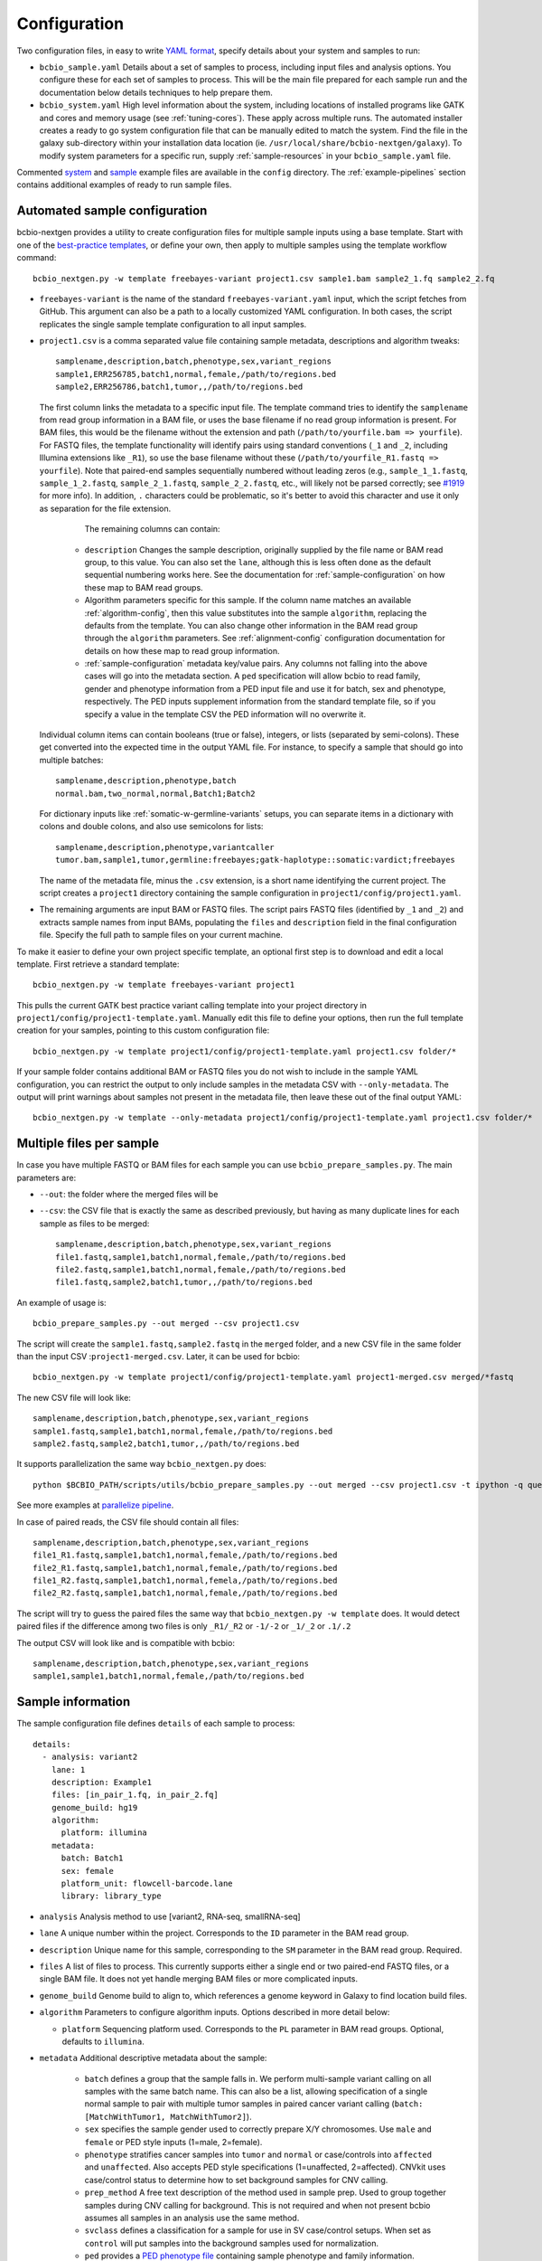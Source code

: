 .. _docs-config:

Configuration
-------------

Two configuration files, in easy to write `YAML format`_, specify
details about your system and samples to run:

- ``bcbio_sample.yaml`` Details about a set of samples to process,
  including input files and analysis options. You configure these for
  each set of samples to process. This will be the main file prepared for each
  sample run and the documentation below details techniques to
  help prepare them.

- ``bcbio_system.yaml`` High level information about the system, including
  locations of installed programs like GATK and cores and memory usage (see
  :ref:`tuning-cores`). These apply across multiple runs. The automated
  installer creates a ready to go system configuration file that can be manually
  edited to match the system. Find the file in the galaxy sub-directory within
  your installation data location (ie.
  ``/usr/local/share/bcbio-nextgen/galaxy``). To modify system parameters for a
  specific run, supply :ref:`sample-resources` in your ``bcbio_sample.yaml`` file.

Commented `system`_ and `sample`_ example files are available in the
``config`` directory. The :ref:`example-pipelines` section contains
additional examples of ready to run sample files.

.. _automated-sample-config:

Automated sample configuration
~~~~~~~~~~~~~~~~~~~~~~~~~~~~~~

bcbio-nextgen provides a utility to create configuration files for
multiple sample inputs using a base template. Start with one of
the `best-practice templates`_, or define your own, then apply to
multiple samples using the template workflow command::

    bcbio_nextgen.py -w template freebayes-variant project1.csv sample1.bam sample2_1.fq sample2_2.fq

- ``freebayes-variant`` is the name of the standard ``freebayes-variant.yaml``
  input, which the script fetches from GitHub. This argument can also
  be a path to a locally customized YAML configuration. In both cases,
  the script replicates the single sample template configuration to
  all input samples.

- ``project1.csv`` is a comma separated value file containing sample
  metadata, descriptions and algorithm tweaks::

        samplename,description,batch,phenotype,sex,variant_regions
        sample1,ERR256785,batch1,normal,female,/path/to/regions.bed
        sample2,ERR256786,batch1,tumor,,/path/to/regions.bed

  The first column links the metadata to a specific input file. The
  template command tries to identify the ``samplename`` from read group
  information in a BAM file, or uses the base filename if no read group
  information is present. For BAM files, this would be the filename without the
  extension and path (``/path/to/yourfile.bam => yourfile``). For FASTQ
  files, the template functionality will identify pairs using standard
  conventions (``_1`` and ``_2``, including Illumina extensions like ``_R1``),
  so use the base filename without these (``/path/to/yourfile_R1.fastq => yourfile``).
  Note that paired-end samples sequentially numbered without leading zeros
  (e.g., ``sample_1_1.fastq``, ``sample_1_2.fastq``, ``sample_2_1.fastq``, ``sample_2_2.fastq``,
  etc., will likely not be parsed correctly; see `#1919 <https://github.com/chapmanb/bcbio-nextgen/issues/1919>`_ for more info). In addition, ``.`` characters could be problematic,
  so it's better to avoid this character and use it only as separation
  for the file extension.

    The remaining columns can contain:

   - ``description`` Changes the sample description, originally
     supplied by the file name or BAM read group, to this value. You can also
     set the ``lane``, although this is less often done as the default
     sequential numbering works here. See the documentation for
     :ref:`sample-configuration` on how these map to BAM read groups.

   - Algorithm parameters specific for this sample. If the column name matches
     an available :ref:`algorithm-config`, then this value substitutes
     into the sample ``algorithm``, replacing the defaults from the template.
     You can also change other information in the BAM read group through the
     ``algorithm`` parameters. See :ref:`alignment-config` configuration
     documentation for details on how these map to read group information.

   -  :ref:`sample-configuration` metadata key/value pairs. Any columns not
      falling into the above cases will go into the metadata section. A ``ped``
      specification will allow bcbio to read family, gender and phenotype
      information from a PED input file and use it for batch, sex and phenotype,
      respectively. The PED inputs supplement information from the standard
      template file, so if you specify a value in the template CSV the PED
      information will no overwrite it.

  Individual column items can contain booleans (true or false), integers, or
  lists (separated by semi-colons). These get converted into the expected time
  in the output YAML file. For instance, to specify a sample that should go into
  multiple batches::

       samplename,description,phenotype,batch
       normal.bam,two_normal,normal,Batch1;Batch2

  For dictionary inputs like :ref:`somatic-w-germline-variants` setups, you can
  separate items in a dictionary with colons and double colons, and also use
  semicolons for lists::

       samplename,description,phenotype,variantcaller
       tumor.bam,sample1,tumor,germline:freebayes;gatk-haplotype::somatic:vardict;freebayes

  The name of the metadata file, minus the ``.csv`` extension, is a
  short name identifying the current project. The script creates a
  ``project1`` directory containing the sample configuration in
  ``project1/config/project1.yaml``.

- The remaining arguments are input BAM or FASTQ files. The script
  pairs FASTQ files (identified by ``_1`` and ``_2``) and extracts
  sample names from input BAMs, populating the ``files`` and
  ``description`` field in the final configuration file. Specify the
  full path to sample files on your current machine.

To make it easier to define your own project specific template, an
optional first step is to download and edit a local template. First
retrieve a standard template::

    bcbio_nextgen.py -w template freebayes-variant project1

This pulls the current GATK best practice variant calling template
into your project directory in
``project1/config/project1-template.yaml``. Manually edit this file to
define your options, then run the full template creation for your
samples, pointing to this custom configuration file::


    bcbio_nextgen.py -w template project1/config/project1-template.yaml project1.csv folder/*

If your sample folder contains additional BAM or FASTQ files you do not wish to
include in the sample YAML configuration, you can restrict the output to only
include samples in the metadata CSV with ``--only-metadata``. The output will
print warnings about samples not present in the metadata file, then leave these
out of the final output YAML::

    bcbio_nextgen.py -w template --only-metadata project1/config/project1-template.yaml project1.csv folder/*


.. _best-practice templates: https://github.com/chapmanb/bcbio-nextgen/tree/master/config/templates

.. _multi-files-sample-configuration:

Multiple files per sample
~~~~~~~~~~~~~~~~~~~~~~~~~

In case you have multiple FASTQ or BAM files for each sample you can use ``bcbio_prepare_samples.py``.
The main parameters are:

- ``--out``: the folder where the merged files will be
- ``--csv``: the CSV file that is exactly the same as described previously, but having as many duplicate lines for each sample as files to be merged::


        samplename,description,batch,phenotype,sex,variant_regions
        file1.fastq,sample1,batch1,normal,female,/path/to/regions.bed
        file2.fastq,sample1,batch1,normal,female,/path/to/regions.bed
        file1.fastq,sample2,batch1,tumor,,/path/to/regions.bed

An example of usage is::


    bcbio_prepare_samples.py --out merged --csv project1.csv

The script will create the ``sample1.fastq,sample2.fastq`` in the ``merged`` folder, and a new CSV file
in the same folder than the input CSV :``project1-merged.csv``. Later, it can be used for bcbio::


    bcbio_nextgen.py -w template project1/config/project1-template.yaml project1-merged.csv merged/*fastq

The new CSV file will look like::

        samplename,description,batch,phenotype,sex,variant_regions
        sample1.fastq,sample1,batch1,normal,female,/path/to/regions.bed
        sample2.fastq,sample2,batch1,tumor,,/path/to/regions.bed

It supports parallelization the same way ``bcbio_nextgen.py`` does::


    python $BCBIO_PATH/scripts/utils/bcbio_prepare_samples.py --out merged --csv project1.csv -t ipython -q queue_name -s lsf -n 1

See more examples at `parallelize pipeline`_.

.. _parallelize pipeline: https://bcbio-nextgen.readthedocs.org/en/latest/contents/parallel.html

In case of paired reads, the CSV file should contain all files::

        samplename,description,batch,phenotype,sex,variant_regions
        file1_R1.fastq,sample1,batch1,normal,female,/path/to/regions.bed
        file2_R1.fastq,sample1,batch1,normal,female,/path/to/regions.bed
        file1_R2.fastq,sample1,batch1,normal,femela,/path/to/regions.bed
        file2_R2.fastq,sample1,batch1,normal,female,/path/to/regions.bed

The script will try to guess the paired files the same way that ``bcbio_nextgen.py -w template`` does. It would detect paired files if the difference among two files is only
``_R1/_R2`` or ``-1/-2`` or ``_1/_2`` or ``.1/.2``

The output CSV will look like and is compatible with bcbio::

        samplename,description,batch,phenotype,sex,variant_regions
        sample1,sample1,batch1,normal,female,/path/to/regions.bed


.. _sample-configuration:

Sample information
~~~~~~~~~~~~~~~~~~

The sample configuration file defines ``details`` of each sample to process::

    details:
      - analysis: variant2
        lane: 1
        description: Example1
        files: [in_pair_1.fq, in_pair_2.fq]
        genome_build: hg19
        algorithm:
          platform: illumina
        metadata:
          batch: Batch1
          sex: female
          platform_unit: flowcell-barcode.lane
          library: library_type


- ``analysis`` Analysis method to use [variant2, RNA-seq, smallRNA-seq]

- ``lane`` A unique number within the project. Corresponds to the
  ``ID`` parameter in the BAM read group.

- ``description`` Unique name for this sample, corresponding to the
  ``SM`` parameter in the BAM read group. Required.

- ``files`` A list of files to process. This currently supports either a single
  end or two paired-end FASTQ files, or a single BAM file. It does not yet
  handle merging BAM files or more complicated inputs.

- ``genome_build`` Genome build to align to, which references a genome
  keyword in Galaxy to find location build files.

- ``algorithm`` Parameters to configure algorithm inputs. Options
  described in more detail below:

  - ``platform`` Sequencing platform used. Corresponds to the ``PL``
    parameter in BAM read groups. Optional, defaults to ``illumina``.

- ``metadata`` Additional descriptive metadata about the sample:

   - ``batch`` defines a group that the sample falls in. We perform
     multi-sample variant calling on all samples with the same batch
     name. This can also be a list, allowing specification of a single normal
     sample to pair with multiple tumor samples in paired cancer variant
     calling (``batch: [MatchWithTumor1, MatchWithTumor2]``).

   - ``sex`` specifies the sample gender used to correctly prepare X/Y
     chromosomes. Use ``male`` and ``female`` or PED style inputs (1=male, 2=female).

   -  ``phenotype`` stratifies cancer samples into ``tumor`` and ``normal`` or
      case/controls into ``affected`` and ``unaffected``. Also accepts PED style
      specifications (1=unaffected, 2=affected). CNVkit uses case/control
      status to determine how to set background samples for CNV calling.

   - ``prep_method`` A free text description of the method used in sample
     prep. Used to group together samples during CNV calling for background.
     This is not required and when not present bcbio assumes all samples in
     an analysis use the same method.

   - ``svclass`` defines a classification for a sample for use in SV
     case/control setups. When set as ``control`` will put samples into the
     background samples used for normalization.

   - ``ped`` provides a `PED phenotype file
     <http://pngu.mgh.harvard.edu/~purcell/plink/data.shtml#ped>`_
     containing sample phenotype and family information. Template creation uses
     this to supplement ``batch``, ``sex`` and ``phenotype`` information
     provided in the template CSV. GEMINI database creation uses the PED file as input.

   - ``platform_unit`` -- Unique identifier for sample. Optional, defaults to
     ``lane`` if not specified.

   - ``library`` -- Name of library preparation used. Optional, empty if not
     present.

   - ``validate_batch`` -- Specify a batch name to group samples together for
     preparing validation plots. This is useful if you want to process samples
     in specific batches, but include multiple batches into the same
     validation plot.

.. _upload-configuration:

Upload
~~~~~~

The ``upload`` section of the sample configuration file describes where to put
the final output files of the pipeline. At its simplest, you can configure
bcbio-nextgen to upload results to a local directory, for example a folder
shared amongst collaborators or a Dropbox account. You can also configure
it to upload results automatically to a Galaxy instance, to
`Amazon S3`_ or to iRODS. Here is the simplest configuration, uploading to a local
directory::

     upload:
       dir: /local/filesystem/directory

General parameters, always required:

- ``method`` Upload method to employ. Defaults to local filesystem.
  [filesystem, galaxy, s3, irods]
- ``dir`` Local filesystem directory to copy to.

Galaxy parameters:

- ``galaxy_url`` URL of the Galaxy instance to upload to. Upload
  assumes you are able to access a shared directory also present on
  the Galaxy machine.
- ``galaxy_api_key`` User API key to access Galaxy: see the
  `Galaxy API`_ documentation.
- ``galaxy_library`` Name of the Galaxy Data Library to upload to. You
  can specify this globally for a project in ``upload`` or for
  individual samples in the sample details section.
- ``galaxy_role`` Specific Galaxy access roles to assign to the
  uploaded datasets. This is optional and will default to the access
  of the parent data library if not supplied. You can specify this
  globally for a project in ``upload`` or for individual samples in
  the sample details section. The `Galaxy Admin`_ documentation
  has more details about roles.

Here is an example configuration for uploading to a Galaxy instance. This
assumes you have a shared mounted filesystem that your Galaxy instance can
also access::

      upload:
        method: galaxy
        dir: /path/to/shared/galaxy/filesystem/folder
        galaxy_url: http://url-to-galaxy-instance
        galaxy_api_key: YOURAPIKEY
        galaxy_library: data_library_to_upload_to

Your Galaxy universe_wsgi.ini configuration needs to have
``allow_library_path_paste = True`` set to enable uploads.

S3 parameters:

- ``bucket`` AWS bucket to direct output.
- ``folder`` A folder path within the AWS bucket to prefix the output.
- ``region`` AWS region name to use. Defaults to us-east-1
- ``reduced_redundancy`` Flag to determine if we should store S3 data
  with reduced redundancy: cheaper but less reliable [false, true]

For S3 access credentials, set the standard environmental variables,
``AWS_ACCESS_KEY_ID``, ``AWS_SECRET_ACCESS_KEY``, and ``AWS_DEFAULT_REGION``
or use `IAM access roles <http://docs.aws.amazon.com/AWSEC2/latest/UserGuide/iam-roles-for-amazon-ec2.html>`_
with an instance profile on EC2 to give your instances permission to create
temporary S3 access.

iRODS parameters:

- ``folder`` Full directory name within iRODS to prefix the output.
- ``resource`` (optional) iRODS resource name, if other than default.

example configuration

      upload:
        method: irods
        dir: ../final
        folder: /irodsZone/your/path/
        resource: yourResourceName

Uploads to iRODS depend on a valid installation of the iCommands CLI, and a preconfigured connection
through the `iinit` command.

Globals
~~~~~~~
You can define files used multiple times in the ``algorithm`` section of your
configuration in a top level ``globals`` dictionary. This saves copying and
pasting across the configuration and makes it easier to manually adjust the
configuration if inputs change::

  globals:
    my_custom_locations: /path/to/file.bed
  details:
    - description: sample1
      algorithm:
        variant_regions: my_custom_locations
    - description: sample2
      algorithm:
        variant_regions: my_custom_locations

.. _algorithm-config:

Algorithm parameters
~~~~~~~~~~~~~~~~~~~~

The YAML configuration file provides a number of hooks to customize
analysis in the sample configuration file. Place these under the
``algorithm`` keyword.

.. _alignment-config:

Alignment
=========

- ``platform`` Sequencing platform used. Corresponds to the ``PL``
  parameter in BAM read groups. Default 'Illumina'.
-  ``aligner`` Aligner to use: [bwa, bowtie, bowtie2, hisat2, minimap2, novoalign, snap,
   star, tophat2, false] To use pre-aligned BAM files as inputs to the pipeline,
   set to ``false``. Using pre-aligned inputs requires proper assignment of BAM read
   groups and sorting. The ``bam_clean`` argument can often resolve issues with
   problematic input BAMs.
-  ``bam_clean`` Clean an input BAM when skipping alignment step. This
   handles adding read groups, sorting to a reference genome and
   filtering problem records that cause problems with GATK. Options:

     - ``remove_extracontigs`` -- Remove non-standard chromosomes (for human,
       anything that is not chr1-22,X,Y) from the BAM file. This allows
       compatibility when the BAM reference genome has different contigs from
       the reference file but consistent ordering for standard chromosomes.
       Also fixes the read groups in the BAM file as in ``fixrg``. This is
       faster than the full ``picard`` cleaning option.
     - ``fixrg`` -- only adjust read groups, assuming everything else in BAM
       file is compatible.
     - ``picard`` -- Picard/GATK based cleaning. Includes read group changes,
       fixing of problematic reads and re-ordering chromosome order to match the
       reference genome. To fix misencoded input BAMs with non-standard scores,
       set ``quality_format`` to ``illumina``.
-  ``bam_sort`` Allow sorting of input BAMs when skipping alignment
   step (``aligner`` set to false). Options are coordinate or
   queryname. For additional processing through standard pipelines
   requires coordinate sorted inputs. The default is to not do
   additional sorting and assume pre-sorted BAMs.
- ``disambiguate`` For mixed or explant samples, provide a list of
  ``genome_build`` identifiers to check and remove from alignment. Currently
  supports cleaning a single organism. For example, with ``genome_build: hg19``
  and ``disambiguate: [mm10]``, it will align to hg19 and mm10, run
  disambiguation and continue with reads confidently aligned to hg19. Affects
  fusion detection when ``star`` is chosen as the aligner. Aligner must be
  set to a non false value for this to run.
- ``align_split_size``: Increase parallelization of alignment. As of 0.9.8,
  bcbio will try to determine a useful parameter and you don't need to set this.
  If you manually set it, bcbio will respect your specification. Set to false
  to avoid splitting entirely. If set, this defines the number of records to
  feed into each independent parallel step (for example, 5000000 = 5 million
  reads per chunk). It converts the original inputs into bgzip grabix indexed
  FASTQ files, and then retrieves chunks for parallel alignment. Following
  alignment, it combines all chunks back into the final merged alignment file.
  This allows parallelization at the cost of additional work of preparing inputs
  and combining split outputs. The tradeoff makes sense when you have large
  files and lots of distributed compute. When you have fewer large multicore
  machines this parameter may not help speed up processing.
-  ``quality_format`` Quality format of FASTQ or BAM inputs [standard, illumina]
-  ``strandedness`` For RNA-seq libraries, if your library is strand
   specific, set the appropriate flag from [unstranded, firststrand, secondstrand].
   Defaults to unstranded. For dUTP marked libraries, firststrand is correct; for
   Scriptseq prepared libraries, secondstrand is correct.
- ``save_diskspace`` Remove align prepped bgzip and split BAM files after
  merging into final BAMs. Helps reduce space on limited filesystems during a
  run. ``tools_off: [upload_alignment]`` may also be useful in conjunction with
  this. [false, true]

Read trimming
=============

- ``trim_reads`` Trims low quality or adapter sequences or at the ends of reads
  using atropos. ``adapters`` and ``custom_trim`` specify the sequences to trim.
  For RNA-seq, it's recommended to leave as False unless running Tophat2.
  For variant calling, we recommend trimming only in special cases where
  standard soft-clipping does not resolve false positive problems.
  [False, read_through]. Default to False,
-  ``adapters`` If trimming adapter read through, trim a set of stock
   adapter sequences. Allows specification of multiple items in a list,
   for example [truseq, polya] will trim both TruSeq adapter sequences
   and polyA tails. Valid items are [truseq, illumina, nextera, polya].
   In the small RNA pipeline, bcbio will try to detect the adapter using DNApi.
   If you set up this parameter, then bcbio will use this value instead.
-  ``custom_trim`` A list of sequences to trim from the end of reads,
   for example: [AAAATTTT, GGGGCCCC]
- ``min_read_length`` Minimum read length to maintain when
  ``read_through`` trimming set in ``trim_reads``. Defaults to 25.
- ``trim_ends`` Specify values for trimming at ends of reads, using a fast
  approach built into fastq preparation. This does not do quality or adapter
  trimming but will quickly cut off a defined set of values from either the
  5' or 3' end of the first and second reads. Expects a list of 4 values:
  [5' trim read1, 3' trim read1, 5' trim read2, 3' trim read2]. Set values
  to 0 if you don't need trimming (ie. ``[6, 0, 12, 0]`` will trim 6bp from
  the start of read 1 and 12bp from the start of read 2. Only implemented for
  variant calling pipelines.

Alignment postprocessing
========================

-  ``mark_duplicates`` Mark duplicated reads [true, false].
   If true, will perform streaming duplicate marking with
   `biobambam's bammarkduplicates or bamsormadup
   <https://github.com/gt1/biobambam>`_.
   Uses `samblaster <https://github.com/GregoryFaust/samblaster>`_ as an
   alternative if you have paired reads and specifying ``lumpy`` as an
   ``svcaller``. Defaults to true for variant calling and false for RNA-seq and
   small RNA analyses.
-  ``recalibrate`` Perform base quality score recalibration on the
   aligned BAM file, adjusting quality scores to reflect alignments and known
   variants. Supports both GATK and Sentieon recalibration.
   Defaults to false, no recalibration. [false, gatk, sentieon]
-  ``realign`` Perform GATK's realignment around indels on the aligned BAM
   file. Defaults to no realignment since realigning callers like FreeBayes and
   GATK HaplotypeCaller handle this as part of the calling process. [false, gatk]

Coverage information
====================
- ``coverage_interval`` Regions covered by sequencing. bcbio calculates this
  automatically from alignment coverage information, so you only need to
  specify it in the input configuration if you have specific needs or bcbio
  does not determine coverage correctly. ``genome`` specifies full genome
  sequencing, ``regional`` identifies partial-genome pull down sequencing like
  exome analyses, and ``amplicon`` is partial-genome sequencing from
  PCR amplicon sequencing. This influences GATK options for filtering: we use
  Variant Quality Score Recalibration when set to ``genome``, otherwise we
  apply cutoff-based soft filters. Also affects copy number calling with CNVkit, structural
  variant calling and deep panel calling in cancer samples, where we tune
  regional/amplicon analyses to maximize sensitivity.
  [genome, regional, amplicon]
- ``maxcov_downsample`` bcbio downsamples whole genome runs with >10x average
  coverage to a maximum coverage, avoiding slow runtimes in collapsed repeats
  and poly-A/T/G/C regions. This parameter specified the multiplier of average
  coverage to downsample at. For example, `200` downsamples at 6000x
  coverage for a 30x whole genome. Set to `false` or `0` to disable
  downsampling. Current defaults to `false` pending runtime improvements.
-  ``coverage_depth_min`` Minimum depth of coverage. When calculating regions to
   call in, bcbio may exclude regions with less than this many reads. It is not
   a hard filter for variant calling, but rather a guideline for determining
   callable regions. It's primarily useful when trying to call on very low depth
   samples. Defaults to 4. Setting lower than 4 will trigger
   low-depth calling options for GATK.

.. _analysis_regions-config:

Analysis regions
================

These BED files define the regions of the genome to analyze and report on.
``variant_regions`` adjusts regions for small variant (SNP and indel) calling.
``sv_regions`` defines regions for structural variant calling if different than
``variant_regions``. For coverage-based quality control metrics, we first use
``coverage`` if specified, then ``sv_regions`` if specified, then
``variant_regions``. See the section on :ref:`input-file-preparation` for tips
on ensuring chromosome naming in these files match your reference genome. bcbio
pre-installs some standard BED files for human analyses. Reference these using
the naming schemes described in the
`reference data repository <https://github.com/AstraZeneca-NGS/reference_data#capture-region-bed-files>`_.

-  ``variant_regions`` BED file of regions to call variants in.
- ``sv_regions`` -- A specification of regions to target during structural
  variant calling. By default, bcbio uses regions specified in
  ``variant_regions`` but this allows custom specification for structural
  variant calling. This can be a pointer to a BED file or special inputs:
  ``exons`` for only exon regions, ``transcripts`` for transcript regions (the
  min start and max end of exons) or ``transcriptsXXXX`` for transcripts plus a
  window of XXXX size around it. The size can be an integer (``transcripts1000``)
  or exponential (``transcripts1e5``). This applies to CNVkit and heterogeneity
  analysis.
- ``coverage`` A BED file of regions to check for coverage and completeness in
  QC reporting. This can also be a shorthand for a BED file installed by bcbio
  (see :ref:`sv-config` for options).

.. _variant-config:

Variant calling
===============

-  ``variantcaller`` Variant calling algorithm. Can be a list of
   multiple options or false to skip [false, freebayes, gatk-haplotype,
   haplotyper, platypus, mutect, mutect2, scalpel, tnhaplotyper, tnscope,
   vardict, varscan, samtools, gatk]

    - Paired (typically somatic, tumor-normal) variant calling is currently
      supported by vardict, freebayes, mutect2, mutect (see disclaimer below),
      scalpel (indels only), tnhaplotyper (Sentieon), tnscope (Sentieon) and
      varscan. See the pipeline documentation on
      :ref:`cancer-calling` for details on pairing tumor and normal samples.
    - You can generate both somatic and germline calls for paired tumor-normal
      samples using different sets of callers. The pipeline documentation on
      calling :ref:`somatic-w-germline-variants` details how to do this.
    - mutect, a SNP-only caller, can be combined with indels from scalpel or
      sid. Mutect operates in both tumor-normal and tumor-only modes.
      In tumor-only mode the indels from scalpel will reflect all indels in the sample,
      as there is currently no way of separating the germline from somatic indels in
      tumor-only mode.
- ``indelcaller`` For the MuTect SNP only variant caller it is possible to add
   calls from an indelcaller such as scalpel, pindel and somatic indel detector
   (for Appistry MuTect users only). Currently an experimental option that adds
   these indel calls to MuTect's SNP-only output. Only one caller supported.
   Omit to ignore. [scalpel, pindel, sid, false]
-  ``remove_lcr`` Remove variants in low complexity regions (LCRs)
   for human variant calling. `Heng Li's variant artifacts paper`_ provides
   these regions, which cover ~2% of the genome but contribute to a large
   fraction of problematic calls due to the difficulty of resolving variants
   in repetitive regions. Removal can help facilitate comparisons between
   methods and reduce false positives if you don't need calls in LCRs for your
   biological analysis. [false, true]
-  ``jointcaller`` Joint calling algorithm, combining variants called with the
   specified ``variantcaller``. Can be a list of multiple options but needs to
   match with appropriate ``variantcaller``. Joint calling is only needed for
   larger input sample sizes (>100 samples), otherwise use standard pooled :ref:`population-calling`:

     - ``gatk-haplotype-joint`` `GATK incremental joint discovery
       <http://www.broadinstitute.org/gatk/guide/article?id=3893>`_ with
       HaplotypeCaller. Takes individual gVCFs called by ``gatk-haploype`` and
       perform combined genotyping.
     - ``freebayes-joint`` Combine freebayes calls using
       `bcbio.variation.recall`_ with recalling at
       all positions found in each individual sample. Requires ``freebayes``
       variant calling.
     - ``platypus-joint`` Combine platypus calls using bcbio.variation.recall
       with squaring off at all positions found in each individual
       sample. Requires ``platypus`` variant calling.
     - ``samtools-joint`` Combine samtools calls using bcbio.variation.recall
       with squaring off at all positions found in each individual
       sample. Requires ``samtools`` variant calling.
- ``joint_group_size`` Specify the maximum number of gVCF samples to feed into
  joint calling. Currently applies to GATK HaplotypeCaller joint calling and
  defaults to the GATK recommendation of 200. Larger numbers of samples will
  first get combined prior to genotyping.
-  ``ploidy`` Ploidy of called reads. Defaults to 2 (diploid). You can also
   tweak specialty ploidy like mitochondrial calling by setting ploidy as a
   dictionary. The defaults are::

        ploidy:
          default: 2
          mitochondrial: 1
          female: 2
          male: 1

- ``background`` Provide a VCF file with variants to use as a background
  reference during variant calling. For tumor/normal paired calling use this to
  supply a panel of normal individuals.

.. _snpEff: http://snpeff.sourceforge.net/
.. _Ensembl variant effect predictor (VEP): http://www.ensembl.org/info/docs/tools/vep/index.html
.. _dbNSFP: https://sites.google.com/site/jpopgen/dbNSFP
.. _Heng Li's variant artifacts paper: http://arxiv.org/abs/1404.0929

.. _config-cancer:

Somatic variant calling
=======================

- ``min_allele_fraction`` Minimum allele fraction to detect variants in
  heterogeneous tumor samples, set as the float or integer percentage to
  resolve (i.e. 10 = alleles in 10% of the sample). Defaults to 10. Specify this
  in the tumor sample of a tumor/normal pair.

.. _config-variant-annotation:

Variant annotation
==================

- ``effects`` Method used to calculate expected variant effects; defaults to
  `snpEff`_. `Ensembl variant effect predictor (VEP)`_ is also available
  with support for `dbNSFP`_  and `dbscSNV`_ annotation, when downloaded using
  :ref:`datatarget-install`. [snpeff, vep, false]
- ``effects_transcripts`` Define the transcripts to use for effect prediction
  annotation. Options ``all``: Standard Ensembl transcript list (the default);
  ``canonical``: Report single canonical transcripts (``-canon`` in snpEff,
  ``-pick`` in VEP); ``canonical_cancer`` Canonical transcripts with hand
  curated changes for more common cancer transcripts (effects snpEff only).
- ``vcfanno`` Configuration files for `vcfanno
  <https://github.com/brentp/vcfanno>`_, allowing use of the new vcfanno/vcf2db
  approach for creating GEMINI databases. The default is ``[gemini]`` for all
  organisms except GRCh37/hg19, which defaults to the older GEMINI loading approach.
  bcbio installs pre-prepared configuration files in
  ``genomes/build/config/vcfanno`` or you can specify the full path to a
  ``/path/your/anns.conf`` and optionally an equivalently
  named ``/path/your/anns.lua`` file. This value can be a list so you can
  supplement the existing annotation file with: ``[gemini, /path/your/anns.conf]``.
  or replace it by only specifying your file. You can run only vcfanno without
  GEMINI database creation by setting ``tools_off: [gemini]`` and explicitly
  setting ``vcfanno: [gemini]`` (or any other configurations you want).

.. _sv-config:

Structural variant calling
==========================

- ``svcaller`` -- List of structural variant callers to use. [lumpy, manta,
  cnvkit, seq2c, delly, battenberg]. LUMPY and Manta require paired end reads.
- ``svprioritize`` --  Produce a tab separated summary file of structural
  variants in regions of interest. This complements the full VCF files of
  structural variant calls to highlight changes in known genes. This can be
  either the path to a BED file (with ``chrom start end gene_name``, see
  :ref:`input-file-preparation`) or the name
  of one of the pre-installed prioritization files:

     - ``cancer/civic`` (hg19, GRCh37, hg38) -- Known cancer associated genes from
       `CIViC <https://civic.genome.wustl.edu>`_.
     - ``cancer/az300`` (hg19, GRCh37, hg38) -- 300 cancer associated genes
       contributed by `AstraZeneca oncology
     - ``cancer/az-cancer-panel`` (hg19, GRCh37, hg38) -- A text file of genes in the
       AstraZeneca cancer panel. This is only usable for ``svprioritize`` which
       can take a list of gene names instead of a BED file.
       <https://www.astrazeneca.com/our-focus-areas/oncology.html>`_.
     - ``actionable/ACMG56`` -- Medically actionable genes from the `The American College
       of Medical Genetics and Genomics <http://iobio.io/2016/03/29/acmg56/>`_
     - ``coding/ccds`` (hg38) -- `Consensus CDS (CCDS)
       <https://www.ncbi.nlm.nih.gov/projects/CCDS/CcdsBrowse.cgi>`_
       regions with 2bps added to internal introns to capture canonical splice
       acceptor/donor sites, and multiple transcripts from a single gene merged
       into a single all inclusive gene entry.
- ``fusion_mode`` Enable fusion detection in RNA-seq when using STAR (recommended)
  or Tophat (not recommended) as the aligner. OncoFuse is used to summarise the fusions
  but currently only supports ``hg19`` and ``GRCh37``. For explant samples
  ``disambiguate`` enables disambiguation of ``STAR`` output [false, true]. This
  option is deprecated in favor of ``fusion_caller``.
- ``fusion_caller`` Specify a standalone fusion caller for fusion mode. Supports
  ``oncofuse`` for STAR/tophat runs, ``pizzly`` and ``ericscript`` for all runs.
  If a standalone caller is specified (i.e. ``pizzly`` or ``ericscript`` ),
  fusion detection will not be performed with aligner. ``oncofuse`` only
  supports human genome builds GRCh37 and hg19. ``ericscript`` supports human
  genome builds GRCh37, hg19 and hg38 after installing the associated fusion
  databases (:ref:`datatarget-install`).

HLA typing
==========
- ``hlacaller`` -- Perform identification of highly polymorphic HLAs with human
  build 38 (hg38). The recommended option is ``optitype``, using the `OptiType
  <https://github.com/FRED-2/OptiType>`_ caller. Also supports using the `bwa
  HLA typing implementation
  <https://github.com/lh3/bwa/blob/master/README-alt.md#hla-typing>`_ with ``bwakit``

Validation
===========

bcbio pre-installs standard truth sets for performing validation,
and also allows use of custom local files for assessing reliability of your
runs:

-  ``validate`` A VCF file of expected variant calls to perform
   validation and grading of small variants (SNPs and indels) from the pipeline.
   This provides a mechanism to ensure consistency of calls against
   a known set of variants, supporting comparisons to genotyping
   array data or reference materials.
- ``validate_regions`` A BED file of regions to evaluate small variant calls in. This
  defines specific regions covered by the ``validate`` VCF  file.
- ``svvalidate`` -- Dictionary of call types and pointer to BED file of known
  regions. For example: ``DEL: known_deletions.bed`` does deletion based
  validation of outputs against the BED file.

Each option can be either the path to a local file, or a partial path to a file
in the pre-installed truth sets. For instance, to validate an NA12878 run
against the `Genome in a Bottle <https://github.com/genome-in-a-bottle>`_ truth set::

    validate: giab-NA12878/truth_small_variants.vcf.gz
    validate_regions: giab-NA12878/truth_regions.bed
    svvalidate:
      DEL: giab-NA12878/truth_DEL.bed

follow the same naming schemes for small variants, regions and
different structural variant types. bcbio has the following validation materials
for germline validations:

- ``giab-NA12878`` --  `Genome in a Bottle
  <https://github.com/genome-in-a-bottle>`_ for NA12878, a Caucasian sample.
  Truth sets: small_variants, regions, DEL; Builds: GRCh37, hg19, hg38
- ``giab-NA24385`` --  `Genome in a Bottle
  <https://github.com/genome-in-a-bottle>`_ for NA24385, an Ashkenazic Jewish
  sample.
  Truth sets: small_variants, regions; Builds: GRCh37, hg19, hg38
- ``giab-NA24631`` --  `Genome in a Bottle
  <https://github.com/genome-in-a-bottle>`_ for NA24631, a Chinese sample.
  Truth sets: small_variants, regions; Builds: GRCh37, hg19, hg38
- ``giab-NA12878-crossmap`` --  `Genome in a Bottle
  <https://github.com/genome-in-a-bottle>`_ for NA12878 converted to hg38 with CrossMap. Truth sets: small_variants,
  regions, DEL; Builds: hg38
- ``giab-NA12878-remap`` --  `Genome in a Bottle
  <https://github.com/genome-in-a-bottle>`_ for NA12878 converted to hg38 with Remap. Truth sets: small_variants,
  regions, DEL; Builds: hg38
- ``platinum-genome-NA12878`` -- `Illumina Platinum Genome
  <http://www.illumina.com/platinumgenomes/>`_ for NA12878. Truth sets:
  small_variants, regions; Builds: hg19, hg38

and for cancer validations:

- ``giab-NA12878-NA24385-somatic`` -- A
  `sequenced NA12878/NA24385 mixture <ftp://ftp-trace.ncbi.nlm.nih.gov/giab/ftp/use_cases/mixtures/UMCUTRECHT_NA12878_NA24385_mixture_10052016/>`_
  providing a somatic-like truth set for detecting low frequency events. Build:
  Truth sets: small_variants, regions. Builds: GRCh37, hg38
- ``dream-syn3`` -- Synthetic dataset 3 from the `ICGC-TCGA DREAM mutation
  calling challenge <https://www.synapse.org/#!Synapse:syn312572/wiki/62018>`_.
  Truth sets: small_variants, regions, DEL, DUP, INV, INS. Builds: GRCh37.
- ``dream-syn4`` -- Synthetic dataset 4 from the `ICGC-TCGA DREAM mutation
  calling challenge <https://www.synapse.org/#!Synapse:syn312572/wiki/62018>`_.
  Truth sets: small_variants, regions, DEL, DUP, INV. Builds: GRCh37.
- ``dream-syn3-crossmap`` -- Synthetic dataset 3 from the `ICGC-TCGA DREAM mutation
  calling challenge <https://www.synapse.org/#!Synapse:syn312572/wiki/62018>`_
  converted to human build 38 coordinates with CrossMap.
  Truth sets: small_variants, regions, DEL, DUP, INV, INS. Builds: hg38.
- ``dream-syn4-crossmap`` -- Synthetic dataset 4 from the `ICGC-TCGA DREAM mutation
  calling challenge <https://www.synapse.org/#!Synapse:syn312572/wiki/62018>`_
  converted to human build 38 coordinates with CrossMap.
  Truth sets: small_variants, regions, DEL, DUP, INV. Builds: hg38.

For more information on the hg38 truth set preparation see the work on `validation on build
38 and conversion of human build 37 truth sets to build 38
<http://bcb.io/2015/09/17/hg38-validation/>`_. The `installation recipes
<https://github.com/chapmanb/cloudbiolinux/tree/master/ggd-recipes>`_ contain
provenance details about the origins of the installed files.

UMIs
====
Unique molecular identifiers (UMIs) are short random barcodes used to tag
individual molecules and avoid amplification biased. Both
single cell RNA-seq and variant calling support UMIs. For variant calling,
`fgbio <https://github.com/fulcrumgenomics/fgbio>`_ collapses sequencing
duplicates for each UMI into a single consensus read prior to running
re-alignment and variant calling. This requires ``mark_duplicates: true`` (the
default) since it uses position based duplicates and UMI tags for collapsing
duplicate reads into consensus sequences.

To help with preparing fastq files with UMIs bcbio provides a script
``bcbio_fastq_umi_prep.py``. This handles two kinds of UMI barcodes:

- Separate UMIs: it converts reads output by an Illumina as 3
  files (read 1, read 2, and UMIs).

- Duplex barcodes with tags incorporated at the 5' end of read 1 and read 2

In both cases, these get converted into paired reads with UMIs in the fastq
names, allowing specification of ``umi_type: fastq_name`` in your bcbio YAML
configuration. The script runs on a single set of files or autopairs an entire
directory of fastq files. To convert a directory with separate UMI files::

   bcbio_fastq_umi_prep.py autopair -c <cores_to_use> <list> <of> <fastq> <files>

To convert duplex barcodes present on the ends of read 1 and read 2::

   bcbio_fastq_umi_prep.py autopair -c <cores_to_use> --tag1 5 --tag2 5 <list> <of> <fastq> <files>

Configuration options for UMIs:

- ``umi_type`` The UMI/cellular barcode scheme used for your data. For single
  cell RNA sequencing, supports [harvard-indrop, harvard-indrop-v2, cel-seq].
  For variant analysis with UMI based consensus calling, supports either
  ``fastq_name`` with UMIs in read names or the path to a fastq file with
  UMIs for each aligned read.

RNA sequencing
==============

- ``transcript_assembler`` If set, will assemble novel genes and transcripts and
  merge the results into the known annotation. Can have multiple values set in a
  list. Supports ['cufflinks', 'stringtie'].
- ``transcriptome_align`` If set to True, will also align reads to just the
  transcriptome, for use with EBSeq and others.
- ``expression_caller`` A list of optional expression callers to turn on.
  Supports ['cufflinks', 'express', 'stringtie', 'sailfish', 'dexseq', 'kallisto']. Salmon
  and count based expression estimation are run by default.
- ``fusion_caller`` A list of optional fusion callers to turn on. Supports
  [oncofuse, pizzly].
-  ``variantcaller`` Variant calling algorithm to call variants on RNA-seq data. Supports [gatk-haplotype] or [vardict].
- ``spikein_fasta`` A FASTA file of spike in sequences to quantitate.

Fast RNA-seq
============
- ``transcriptome_fasta`` An optional FASTA file of transcriptome sequences to
  quantitate rather than using bcbio installed transcriptome sequences.

Single-cell RNA sequencing
==========================

- ``minimum_barcode_depth`` Cellular barcodes with less than this many reads
  assigned to them are discarded (default 100,000).
- ``cellular_barcodes`` A single file or a list of one or two files which have
  valid cellular barcodes. Provide one file if there is only one barcode and
  two files if the barcodes are split. If no file is provided, all cellular
  barcodes passing the ``minimum_barcode_depth`` filter are kept.
- ``transcriptome_fasta`` An optional FASTA file of transcriptome sequences to
  quantitate rather than the bcbio installed version.
- ``transcriptome_gtf`` An optional GTF file of the transcriptome to quantitate,
  rather than the bcbio installed version. This is recommended for single-cell
  RNA-sequencing experiments.
- ``singlecell_quantifier`` Quantifier to use for single-cell RNA-sequencing.
  Supports ``rapmap`` or ``kallisto``.
- ``cellular_barcode_correction`` Number of errors to correct in identified
  cellular barcodes. Requires a set of known barcodes to be passed with the
  ``cellular_barcodes`` option. Defaults to 1. Set to 0 to turn off
  error correction.
- ``sample_barcodes`` A text file with one barcode per line of expected sample
  barcodes.

smallRNA sequencing
===================

- ``adapter`` The 3' end adapter that needs to be remove. For NextFlex protocol you can add
  resources: ``atropos:options:["-u 4", "-u -4"]``.
- ``species`` 3 letters code to indicate the species in mirbase classification (i.e. hsa for human).
- ``aligner`` Currently STAR is the only one tested although bowtie can be used as well.
- ``expression_caller`` A list of expression callers to turn on: trna, seqcluster, mirdeep2
- ``spikein_fasta`` A FASTA file of spike in sequences to quantitate.

ChIP sequencing
===============

- ``peakcaller`` bcbio only accepts ``[macs2]``
- ``aligner`` Currently ``bowtie2`` is the only one tested
- The ``phenotype`` and ``batch`` tags need to be set under ``metadata`` in the config YAML file. The ``phenotype`` tag will specify the chip (``phenotype: chip``) and input samples (``phenotype: input``). The ``batch`` tag will specify the input-chip pairs of samples for example, ``batch: pair1``. Same input can be used for different chip samples giving a list of distinct values: ``batch: [sample1, sample2]``.
- ``chip_method``: currently supporting standard CHIP-seq (TF or broad regions using `chip`) or ATAC-seq (`atac`). Paramters will change depending on the option to get the best possible results. Only macs2 supported for now.

You can pass different parameters for ``macs2`` adding to :ref:`config-resources`::


        resources:
          macs2:
            options: ["--broad"]

Quality control
===============

- ``mixup_check`` Detect potential sample mixups. Currently supports
  `qSignature <https://sourceforge.net/p/adamajava/wiki/qSignature/>`_.
  ``qsignature_full`` runs a larger analysis while ``qsignature`` runs a smaller
  subset on chromosome 22.  [False, qsignature, qsignature_full]
- ``kraken`` Turn on kraken algorithm to detect possible contamination. You can
  add ``kraken: minikraken`` and it will use a minimal database to detect possible
  `contaminants`_. As well, you can point to a `custom database`_ directory and
  kraken will use it. You will find the results in the `qc` directory. You need
  to use `--datatarget kraken` during installation to make the minikraken
  database available.
- ``preseq`` Accepts ``lc_extrap`` or ``c_curve``, and runs Preseq <http://smithlabresearch.org/software/preseq>`_,
  a tool that predicts the yield for future experiments. By default, it runs 300
  steps of estimation using the segment length of 100000. The default extrapolation
  limit for ``lc_extrap`` is 3x of the reads number. You can override the parameters
  ``seg_len``, ``steps``, ``extrap_fraction`` using the :ref:`config-resources`: section::

        resources:
          preseq:
            extrap_fraction: 5
            steps: 500
            seg_len: 5000

  And you can also set ``extrap`` and ``step`` parameters directly, as well as provide any
  other command line option via ``options``::

        resources:
          preseq:
            extrap: 10000000
            step: 30000
            options: ["-D"]
- bcbio uses `MultiQC <http://multiqc.info/>`_ to combine QC output for all
  samples into a single report file. If you need to tweak configuration settings
  from bcbio defaults, you can use :ref:`config-resources`. For instance to
  display read counts with full numbers instead of the default millions::

       resources:
         multiqc:
           options: ["--cl_config", "'read_count_multiplier: 1'"]

  or as thousands::

       resources:
         multiqc:
           options: ["--cl_config", "'{read_count_multiplier: 0.001, read_count_prefix: K}'"]

.. _contaminants: https://ccb.jhu.edu/software/kraken/
.. _custom database: https://github.com/DerrickWood/kraken

Post-processing
===============

- ``archive`` Specify targets for long term archival. ``cram`` removes fastq
  names and does 8-bin compression of BAM files into `CRAM format`_.
  ``cram-lossless`` generates CRAM files without changes to quality scores or
  fastq name. Default: [] -- no archiving.

.. _CRAM format: http://www.ebi.ac.uk/ena/about/cram_toolkit

.. _config-changing-defaults:

Changing bcbio defaults
=======================

bcbio provides some hints to change default behavior be either turning specific
defaults on or off, with ``tools_on`` and ``tools_off``. Both can be
lists with multiple options:

- ``tools_off`` Specify third party tools to skip as part of analysis
  pipeline. Enables turning off specific components of pipelines if not
  needed:

  - ``gemini`` avoids creation of a `GEMINI database`_ of variants for
    downstream query during variant calling pipelines. Also skips vcfanno
    annotation unless turned on explicitly with ``vcfanno`` in
    :ref:`config-variant-annotation`.
  - ``gatk4`` Use older GATK versions (3.x) for GATK commands like BQSR,
    HaplotypeCaller and VQSR. By default bcbio includes GATK4 and uses it.
  - ``vqsr`` turns off variant quality score recalibration for all samples.
  - ``bwa-mem`` forces use of original ``bwa aln`` alignment. Without this, we
    use bwa mem with 70bp or longer reads. ``fastqc`` turns off quality control
    FastQC usage.
  - ``lumpy-genotype`` skip genotyping for Lumpy samples, which can be slow in
    the case of many structural variants.
  - ``seqcluster`` turns off use of seqcluster tool in srnaseq pipeline.
  - ``tumoronly-prioritization`` turns off attempted removal of germline
    variants from tumor only calls using external population data sources like
    ExAC and 1000 genomes.
  - ``vardict_somatic_filter`` disables running a post calling filter for
    VarDict to remove variants found in normal samples. Without
    ``vardict_somatic_filter`` in paired analyses no soft filtering of germline
    variants is performed but all high quality variants pass.
  - ``upload_alignment`` turns off final upload of large alignment files.
  - ``pbgzip`` turns off use of bgzip with multiple threads.

- ``tools_on`` Specify functionality to enable that is off by default:

  - ``noalt_calling`` Do not use alternative chromosomes for variant calling. Calls
    on chr1-22,X,Y,MT to avoid slowdowns on alt chromosomes.
  - ``qualimap`` runs `Qualimap <http://qualimap.bioinfo.cipf.es/>`_ (qualimap
    uses downsampled files and numbers here are an estimation of 1e7 reads.).
  - ``qualimap_full`` runs Qualimap with full bam files but it may be slow.
  - ``damage_filter`` annotates low frequency somatic calls in INFO/DKFZBias for
    DNA damage artifacts using `DKFZBiasFilter <https://github.com/eilslabs/DKFZBiasFilter>`_.
  - ``vqsr`` makes GATK try quality score recalibration for variant filtration,
    even for smaller sample sizes.
  - ``svplots`` adds additional coverage and summary plots for CNVkit and detected
    ensemble variants.
  - ``bwa-mem`` forces use of bwa mem even for samples with less than 70bp
    reads.
  - ``gvcf`` forces gVCF output for callers that support it (GATK
    HaplotypeCaller, FreeBayes, Platypus).
  - ``vep_splicesite_annotations`` enables the use of the MaxEntScan and
    SpliceRegion plugin for VEP. Both optional plugins add extra splice site
    annotations.
  - ``gemini_allvariants`` enables all variants to go into GEMINI, not only
    those that pass filters.
  - ``vcf2db_expand`` decompresses and expands the genotype columns in the
    vcfanno prepared GEMINI databases, enabling standard SQL queries on
    genotypes and depths.
  - ``bnd-genotype`` enables genotyping of breakends in Lumpy calls, which
    improves accuracy but can be slow.
  - ``lumpy_usecnv`` uses input calls from CNVkit as prior evidence to Lumpy calling.

.. _GEMINI database: https://github.com/arq5x/gemini

parallelization
===============

- ``nomap_split_size`` Unmapped base pair regions required to split
  analysis into blocks. Creates islands of mapped reads surrounded by
  unmapped (or N) regions, allowing each mapped region to run in
  parallel. (default: 250)

- ``nomap_split_targets`` Number of target intervals to attempt to
  split processing into. This picks unmapped regions evenly spaced
  across the genome to process concurrently. Limiting targets prevents
  a large number of small targets. (default: 200)

Ensemble variant calling
========================

In addition to single method variant calling, we support calling with
multiple calling methods and consolidating into a final Ensemble
callset.

The recommended method to do this uses a simple majority rule ensemble
classifier that builds a final callset based on the intersection of calls. It
selects variants represented in at least a specified number of callers::

    variantcaller: [mutect2, varscan, freebayes, vardict]
    ensemble:
      numpass: 2
      use_filtered: false

This example selects variants present in 2 out of the 4 callers and does not use
filtered calls (the default behavior). Because of the difficulties of producing
a unified FORMAT/genotype field across callers, the ensemble outputs contains a
mix of outputs from the different callers. It picks a representative sample in
the order of specified caller, so in the example above would have a MuTect2 call
if present, otherwise a VarScan call if present, otherwise a FreeBayes call.
This may require custom normalization scripts during post-processing when using
these calls. `bcbio.variation.recall`_ implements this approach, which handles
speed and file sorting limitations in the `bcbio.variation`_ approach.

This older approach uses the `bcbio.variation`_
toolkit to perform the consolidation. An example configuration in the
``algorithm`` section is::

    variantcaller: [gatk, freebayes, samtools, gatk-haplotype, varscan]
    ensemble:
      format-filters: [DP < 4]
      classifier-params:
        type: svm
      classifiers:
        balance: [AD, FS, Entropy]
        calling: [ReadPosEndDist, PL, PLratio, Entropy, NBQ]
      trusted-pct: 0.65

The ``ensemble`` set of parameters configure how to combine calls from
the multiple methods:

- ``format-filters`` A set of filters to apply to variants before
  combining. The example removes all calls with a depth of less than
  4.
- ``classifier-params`` Parameters to configure the machine learning
  approaches used to consolidate calls. The example defines an SVM
  classifier.
- ``classifiers`` Groups of classifiers to use for training and
  evaluating during machine learning. The example defines two set of
  criteria for distinguishing reads with allele balance issues and
  those with low calling support.
- ``trusted-pct`` Define threshold of variants to include in final
  callset. In the example, variants called by more than 65% of the
  approaches (4 or more callers) pass without being requiring SVM
  filtering.

.. _config-resources:

Resources
~~~~~~~~~

The ``resources`` section allows customization of locations of programs
and memory and compute resources to devote to them::

    resources:
      bwa:
        cores: 12
        cmd: /an/alternative/path/to/bwa
      samtools:
        cores: 16
        memory: 2G
      gatk:
        jvm_opts: ["-Xms2g", "-Xmx4g"]

- ``cmd`` Location of an executable. By default, we assume executables
  are on the path.
- ``cores`` Cores to use for multi-proccessor enabled software. This is how
  many cores will be allocated per job. For example if you are running
  10 samples and passed -n 40 to bcbio-nextgen and the step you are running
  has cores: 8 set, a maximum of five samples will run in parallel, each using
  8 cores.
- ``jvm_opts`` Specific memory usage options for Java software. For
  memory usage on programs like GATK, specify the maximum usage per
  core. On multicore machines, that's machine-memory divided by cores.
  This avoids memory errors when running multiple jobs simultaneously,
  while the framework will adjust memory up when running multicore
  jobs.
- ``memory`` Specify the memory per core used by a process. For programs
  where memory control is available, like ``samtools sort``,
  this limits memory usage. For other programs this is an estimate of
  usage, used by :ref:`memory-management` to avoid over-scheduling
  memory. Always specify this as the memory usage for a single core,
  and the pipeline handles scaling this when a process uses multiple
  cores.
- ``keyfile`` Specify the location of a program specific key file or license
  server, obtained from a third party software tool. Supports licenses for
  `novoalign <http://www.novocraft.com/products/novoalign/>`_ and `Sentieon
  <http://www.sentieon.com/products.html>`_. For more complex Sentieon setups
  this can also be a dictionary of environmental variables::

      resources:
        sentieon:
          keyfile:
            SENTIEON_LICENSE_SERVER: 100.100.100.100:8888
            SENTIEON_AUTH_MECH: XXX
            SENTIEON_AUTH_DATA: signature

Temporary directory
===================

You also use the resource section to specify system specific parameters like
global temporary directories::

    resources:
      tmp:
        dir: /scratch

This is useful on cluster systems with large attached local storage, where you
can avoid some shared filesystem IO by writing temporary files to the local
disk. When setting this keep in mind that the global temporary disk must have
enough space to handle intermediates. The space differs between steps but
generally you'd need to have 2 times the largest input file per sample and
account for samples running simultaneously on multiple core machines.

To handle clusters that specify local scratch space with an environmental
variable, bcbio will resolve environmental variables like::


    resources:
      tmp:
        dir: $YOUR_SCRATCH_LOCATION

.. _sample-resources:

Sample or run specific resources
================================

To override any of the global resource settings in a sample specific manner, you
write a resource section within your sample YAML configuration. For example, to
create a sample specific temporary directory and pass a command line option to
novoalign, write a sample resource specification like::

    - description: Example
      analysis: variant2
      resources:
        novoalign:
          options: ["-o", "FullNW", "--rOQ"]
        tmp:
          dir: tmp/sampletmpdir

To adjust resources for an entire run, you can add this resources specification
at the top level of your sample YAML::

     details:
       - description: Example
     resources:
       default:
         cores: 16

.. _bcbio.variation: https://github.com/chapmanb/bcbio.variation
.. _bcbio.variation.recall: https://github.com/chapmanb/bcbio.variation.recall
.. _CloudBioLinux: https://github.com/chapmanb/cloudbiolinux
.. _YAML format: https://en.wikipedia.org/wiki/YAML#Examples
.. _GATK: http://www.broadinstitute.org/gatk/
.. _system: https://github.com/chapmanb/bcbio-nextgen/blob/master/config/bcbio_system.yaml
.. _sample: https://github.com/chapmanb/bcbio-nextgen/blob/master/config/bcbio_sample.yaml
.. _Galaxy API: http://wiki.galaxyproject.org/Learn/API
.. _Amazon S3: http://aws.amazon.com/s3/
.. _Galaxy Admin: http://wiki.galaxyproject.org/Admin/DataLibraries/LibrarySecurity

Logging directory
=================

By default, bcbio writes the :ref:`logging-output` directory to ``log`` in the
main directory of the run. You can configure this to a different location in
your ``bcbio-system.yaml`` with::

    log_dir: /path/to/logs

.. _input-file-preparation:

Input file preparation
~~~~~~~~~~~~~~~~~~~~~~

Input files for supplementing analysis, like ``variant_regions`` need to match
the specified reference genome. A common cause of confusion is the two
chromosome naming schemes for human genome build 37: UCSC-style in hg19 (chr1,
chr2) and Ensembl/NCBI style in GRCh37 (1, 2). To help avoid some of this
confusion, in build 38 we only support the commonly agreed on chr1, chr2 style.

It's important to ensure that the chromosome naming in your input files match
those in the reference genome selected. bcbio will try to detect this and
provide helpful errors if you miss it.

To convert chromosome names, you can use `Devon Ryan's collection of chromosome
mappings <https://github.com/dpryan79/ChromosomeMappings>`_ as an input to sed.
For instance, to convert hg19 chr-style coordinates to GRCh37::

      wget --no-check-certificate -qO- http://raw.githubusercontent.com/dpryan79/ChromosomeMappings/master/GRCh37_UCSC2ensembl.txt \
         | awk '{if($1!=$2) print "s/^"$1"/"$2"/g"}' > remap.sed
      sed -f remap.sed original.bed > final.bed

Genome configuration files
~~~~~~~~~~~~~~~~~~~~~~~~~~
Each genome build has an associated ``buildname-resources.yaml``
configuration file which contains organism specific naming and
resource files. bcbio-nextgen expects a resource file present next to
the genome FASTA file. `Example genome configuration files`_ are available, and
automatically installed for natively supported genomes. Create these
by hand to support additional organisms or builds.

The major sections of the file are:

- ``aliases`` -- Names for third-party programs used as part of the
  analysis, since naming expectations can differ between software
  programs.

- ``variation`` -- Supporting data files for variant analysis. For human
  analyses, the dbSNP and training files are from the `GATK resource bundle`_.
  These are inputs into the training models for
  recalibration. The automated `CloudBioLinux`_ data scripts will
  download and install these in the variation subdirectory relative to
  the genome files.

- ``rnaseq`` -- Supporting data files for RNA-seq analysis. The
  automated installer and updater handles retrieval and installation
  of these resources for supported genome builds.

- ``srnaseq`` -- Supporting data files for smallRNA-seq analysis. Same as in
  rnaseq, the automated installer and updater handle this for supported genome
  builds.


By default, we place the ``buildname-resources.yaml`` files next to
the genome FASTA files in the reference directory. For custom setups,
you specify an alternative directory in the ref:`config-resources`
section of your ``bcbio_system.yaml`` file::

  resources:
    genome:
      dir: /path/to/resources/files

.. _Example genome configuration files: https://github.com/chapmanb/bcbio-nextgen/tree/master/config/genomes
.. _GATK resource bundle: http://www.broadinstitute.org/gatk/guide/article.php?id=1213

Reference genome files
~~~~~~~~~~~~~~~~~~~~~~

The pipeline requires access to reference genomes, including the raw
FASTA sequence and pre-built indexes for aligners. The automated installer
will install reference files and indexes for commonly used genomes (see the
:ref:`upgrade-install` documentation for command line options).

For human genomes, we recommend using build 38 (hg38). This is `fully supported
and validated <http://bcb.io/2015/09/17/hg38-validation/>`_ in bcbio, and
corrects a lot of issues in the previous build 37. We use the `1000 genomes
distribution
<ftp://ftp.1000genomes.ebi.ac.uk/vol1/ftp/technical/reference/GRCh38_reference_genome/>`_
which includes HLAs and decoy sequences. For human build 37, GRCh37 and hg19, we
use the 1000 genome references provided in the `GATK resource bundle`_. These
differ in chromosome naming: hg19 uses chr1, chr2, chr3 style contigs while
GRCh37 uses 1, 2, 3. They also differ `slightly in content
<https://gatkforums.broadinstitute.org/gatk/discussion/1810/whats-the-difference-between-b37-and-hg19-resources>`_:
GRCh37 has masked `Pseudoautosomal regions
<https://en.wikipedia.org/wiki/Pseudoautosomal_region>`_ on chromosome Y
allowing alignment to these regions on chromosome X.


You can use pre-existing data and reference indexes by pointing bcbio-nextgen at
these resources. We use the `Galaxy .loc files`_ approach to describing the
location of the sequence and index data, as described in
:ref:`data-requirements`. This does not require a Galaxy installation since the
installer sets up a minimal set of ``.loc`` files. It finds these by identifying
the root ``galaxy`` directory, in which it expects a ``tool-data`` sub-directory
with the ``.loc`` files. It can do this in two ways:

- Using the directory of your ``bcbio-system.yaml``. This is the
  default mechanism setup by the automated installer and requires no additional
  work.

- From the path specified by the ``galaxy_config`` option in your
  ``bcbio-system.yaml``. If you'd like to move your system YAML file,
  add the full path to your ``galaxy`` directory here. This is useful if you
  have a pre-existing Galaxy installation with reference data.

To manually make genomes available to bcbio-nextgen, edit the individual
``.loc`` files with locations to your reference and index genomes. You need to
edit ``sam_fa_indices.loc`` to point at the FASTA files and then any genome
indexes corresponding to aligners you'd like to use (for example:
``bwa_index.loc`` for bwa and ``bowtie2_indices.loc`` for bowtie2). The database
key names used (like ``GRCh37`` and ``mm10``) should match those used in the
``genome_build`` of your sample input configuration file.

.. _Galaxy .loc files: http://wiki.galaxyproject.org/Admin/NGS%20Local%20Setup

Adding custom genomes
~~~~~~~~~~~~~~~~~~~~~~
``bcbio_setup_genome.py`` will help you to install a custom genome and apply all changes needed
to the configuration files. It needs the genome in FASTA format, and the annotation file
in GTF or GFF3 format. It can create index for all aligners used by bcbio. Moreover, it will create
the folder `rnaseq` to allow you run the RNAseq pipeline without further configuration.

::

    bcbio_setup_genome.py -f genome.fa -g annotation.gtf -i bowtie2 star seq -n Celegans -b WBcel135

If you want to add smallRNA-seq data files, you will need to add the 3 letters code of mirbase
for your genome (i.e hsa for human) and the GTF file for the annotation of smallRNA data.
Here you can use the same file than the transcriptome if no other available.

::

    bcbio_setup_genome.py -f genome.fa -g annotation.gtf -i bowtie2 star seq -n Celegans -b WBcel135 --species cel --srna_gtf another_annotation.gtf

To use that genome just need to configure your YAML files as::

    genome_build: WBcel135
